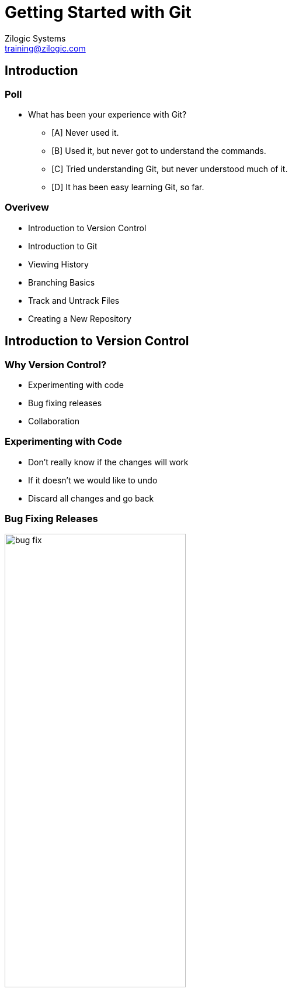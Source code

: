 = Getting Started with Git
Zilogic Systems <training@zilogic.com>

== Introduction

=== Poll

  * What has been your experience with Git?

    - [A] Never used it.
    - [B] Used it, but never got to understand the commands.
    - [C] Tried understanding Git, but never understood much of it.
    - [D] It has been easy learning Git, so far.

=== Overivew

  * Introduction to Version Control
  * Introduction to Git
  * Viewing History
  * Branching Basics
  * Track and Untrack Files
  * Creating a New Repository

== Introduction to Version Control

=== Why Version Control?

  * Experimenting with code
  * Bug fixing releases
  * Collaboration

=== Experimenting with Code

  * Don't really know if the changes will work
  * If it doesn't we would like to undo
  * Discard all changes and go back

[style="two-column"]
=== Bug Fixing Releases

image::figures/bug-fix.png[style="left",align="center",width="60%"]

[style="right"]
  * Software is released to the customer
  * Development work starts for the next release
  * Mid-way through customer, reports a bug
  * Development code cannot be released. Fix needs to be made in the
    released code
  * Need to keep track of previous releases
  * Need to keep track of bug fix branch


=== Collaboration

  * Multiple people working on a code base
  * Need a mechanism to merge changes from all developers into the
    code base


=== Manual Version Control

  * Copy of the source tree - snapshot
  * Take a snapshot before a major change
  * Take a snapshot while making a release
  * Disadvantages
    - Error prone - what if you forget to take a snapshot
    - Hard to track what change has been in each snapshot
    - Collaboration will require tiresome manual merge


=== Version Control Systems

  * Can be instructed to take snapshot of source code - *revisions*
  * Process of making a snapshot - *commit*
  * Previous revisions can be retrieved at any time
  * Revisions released to customers can be *tag*-ged
  * Multiple branches can be tracked
  * The data store containing the previous revisions is called a
    repository or *repo*
  * Collaboration is also handled by the VCS

[role="two-column"]
=== Terminology Review

[role="left"]
image::figures/terminology.png[align="center"]

[role="right"]
  * __Commit__: taking a snapshot, AKA __revision__
  * __Repo__: data store containing previous revision of source tree
  * __Checkout__: taking a copy of the latest revision for editing
  * __Working Copy__: copy of the latest revision used to create the next
    revision

=== Quiz

  * Which of the following is not a version control system?

    - [A] Subversion
    - [B] GitHub
    - [C] Git
    - [D] Mercurial

=== Quiz

  * Which of the following is not True?

    - [A] Repository is a collection of previous revision of a project
    - [B] Working copy is the latest revision used to create the next revision
    - [C] Names given to revisions are called tags
    - [D] Commit is taking a copy of a revision for editing

== Introduction to Git

=== Git

  * Git is a version control system
  * Originally developed by Linus Torvalds
  * Currently used in maintaining the Linux Kernel and countless other
    open source projects
  * Git is a Distributed Version Control System


[style="two-column"]
=== Getting Started

image::figures/git-repo.png[style="left",align="center",width="50%"]

[style="right"]
  * In a project tracked by Git, the project directory has both the
    working copy and the repo.

  * The `.git/` folder is the Git repository where previous revisions are
    stored


=== Making Changes

  * Edit a file, and commit the changes
  * Commit - takes a snapshot of the source tree
  * Snapshot is stored in repository
  * Each revision is identified by a unique 40 digit hex no.
  * The first 7 hexadecimal digits of which is printed as a response
    to the commit command

------
$ git commit -a -m "Some Change"
------


=== Try Out - 1

  * The `book` project is tracked using Git
  * The `chapter-3.txt` has an author line, which is missing in
    `chapter-1.txt` and `chapter-2.txt`
  * Fix the author line and commit the changes

------
$ git commit -a -m "Fixed author line."
------


=== What's Going On?

  * The files changed in the working copy can be listed using the
    `status` sub-command

  * The actual diff between the working copy and the latest revision
    can be displayed using the `diff` sub-command

  * Useful for reviewing changes before committing

------
$ git status
$ git diff HEAD
------


=== Try Out - 2

  * The `chapter-1.txt` and `chapter-2.txt` have the word "freedom"
    spelled incorrectly as "fredom"

  * Modify the files to reflect the correct spelling

  * View the status of the files

  * View the diff against the latest revision in the repository

  * Commit the changes made to the files


== Viewing History


=== Who did What?

------
$ git log
------

  * The history of changes made to the project can be viewed using the
    `log` sub-command

  * The command displays

    - The 40 digit hexadecimal revision identifier
    - The developer who made the change
    - The date the change was made
    - The associated commit log


=== Going Back in Time

------
$ git checkout 830277d
$ git checkout master
------

  * At times it is useful to view the previous revision of a project

  * The previous revision can be checked out using the `checkout`
    sub-command

  * But files cannot be changed and committed, a branch needs to be
    created

=== Try Out - 3

  * List out the previous commits using the `git log` command.

  * Checkout the first commit, using the `git checkout <commit>`.

=== Quiz

  * Which of the following statements is false?
    - [A] The git repo is within the project folder.
    - [B] The git commits are identified by a unique 40 digit hex no.
    - [C] As part of the commit, git stores meta information like
      commit author, date and time of commit, etc.
    - [D] git checkout can be used to checkout only the latest commit

== Branching Basics

[role="two-column"]
=== Branching

[role="left"]
image::figures/bug-fix.png[style="left",align="center",width="60%"]

[role="right"]
  * Branching is useful when *bug fixes* have to be made to previous
    *released versions*

  * Also useful when an *experimental changes* have to be made to the
    repository

  * This helps to maintain a clean history in the main trunk

  * Git recommends the creation of a *topic branch*, for each new
    development task


=== Creating a Branch

  * A branch can be created using the checkout sub-command with `-b`
    option

  * The current branch can also be switched using the checkout
    sub-command

  * The default development branch is `master`

------
$ git checkout -b my-new-branch
$ git checkout my-old-branch
------

[style="two-column"]
=== Try Out - 4

------
$ git checkout -b year-fix
$ git commit -a -m "..."
------

image::figures/branch-1.png[style="right",align="center",width="60%"]

[style="left"]
  * `chapter-3.txt` has an year missing, in line 8

  * Create a bug-fix branch called `year-fix`

  * Insert `1984` instead of `????` in line 8

  * Commit the changes

=== Creating Branch from Revision

  * A branch can also be created from a specified revision.

  * The revision is identified by the 40 digit hex no. or just the
    first 7 digits of it.

------
$ git checkout -b my-new-branch a75b1b0
------


=== Merging a Branch

  * Changes from another branch can be merged into the current branch
    using the merge sub-command

  * Even if the same file has been modified in both the branches, the
    changes are merged together by Git

------
$ git merge my-new-branch
------

[style="two-column"]
=== Try Out - 5

image::figures/branch-2.png[style="right",align="center"]

[style="left"]
  * Switch to `master` branch

  * Fix the spelling of the word `long` in `chapter-3.txt`, line 6

  * Commit the change
+
------
$ git checkout master
$ git commit -a -m "..."
------

[style="two-column"]
=== Try Out - 6

image::figures/merged.png[style="right",align="center"]

[style="left"]
  * Merge changes from the `year-fix` branch into master
+
------
$ git merge year-fix
------
+
  * A merge commit is created that represents the new state of the
    project

  * Verify that the year change is now present in master.

=== Growing Branches

  * A branch can grow after it has been merged

  * The user doesn't have to do any extra book keeping to deal with
    such branches

  * Git intenally keeps track of what changes have been merged

  * The new changes on the branch can be merged in to the current
    branch using the same command

[role="two-column"]
=== Merge Growing Branches

[role="left"]
image::figures/merged-2.png[align="center",width="50%"]

  * Checkout `year-fix`
  * In chapter 3, insert `1991` instead of `????` in line 32, and commit
  * Checkout `master`

[role="two-column"]
=== Merge Growing Branches

[role="left"]
image::figures/merged-3.png[align="center",width="50%"]

  * Merge the changes from `year-fix`.

=== Quiz

  * Which of the following statements is false?
    - [A] It is possible to create a branch from any commit
    - [B] A branch is deleted after it is merged
    - [C] The default branch in git is called the master branch
    - [D] Branches are independent lines of development

== Track and Untrack Files

=== Start Tracking Files

  * Start tracking files using `add` sub-command
+
------
git add <filename>
------
+
  * Remove files from project using `rm` sub-command
+
------
git rm <filename>
------

=== Try Out - 7

  * Create a file called `chapter-4.txt`.

  * `git status` will indicate that the file is untracked

  * Tell Git to start tracking the file.
+
-----
$ git add chapter-4.txt
-----
+
  * Commit the newly added file.
+
-----
$ git commit -a -m "Added a Chapter 4."
-----
+
  * `chapter-4.txt` is no longer indicated as untracked

=== Try Out - 8

  * Remove the file `chapter-4.txt`.
+
------
$ git rm chapter-4.txt
------
+
  * Commit the removal of the file.
+
------
$ git commit -a -m "Removed Chapter 4."
------

=== What about Directories?

  * Not possible to add an empty directory.

  * Only files can be added using `add`.
+
-----
$ mkdir subdir
$ git add subdir
$ git status
$ echo "Hello World" > subdir/test.txt
$ git add subdir
$ git status
-----

== Creating a New Repository

=== Set-up

  * Tell Git your name, email address and your default editor

  * The name and email address will be included in the commit 

  * The editor will be used when Git wants multi-line input from the
    user, like when the commit message is not specified
+
------
$ git config --global user.name "Your Name"
$ git config --global user.email "you@example.org"
$ git config --global core.editor your-favourite-editor
------
+
  * The global config is stored in `~/.gitconfig`

  * Per project config is stored in `.git/config`

=== Try Out

  * Setup Git in your system by specifying the following configuration

    - `user.name`
    - `user.email`
    - `core.editor`

=== Tip

Tip: In Windows, use `git config --global --edit` to figure where exactly
the global config is stored.

=== Try Out - 9: Initializing an Empty Repo

  * Create a new project folder
+
-----
$ mkdir proj
$ cd proj
-----
+
  * Create a Git repository
+
-----
$ git init
-----

=== Try Out - 9: Populate the repository

  * Create files and add them.
+
-----
$ echo "Hello World" > hello.txt
$ echo "Goodbye World" > goodbye.txt
$ git add hello.txt goodbye.txt
-----
+
  * Make the initial commit
+
-----
$ git commit -a -m "Initial project folder."
$ git log
-----
